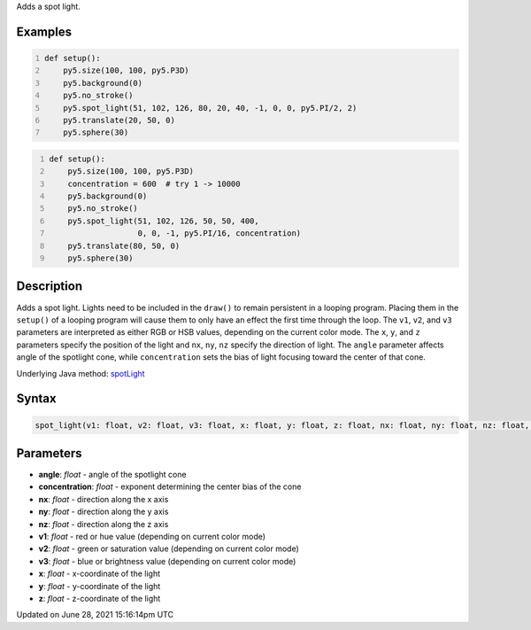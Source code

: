 .. title: spot_light()
.. slug: spot_light
.. date: 2021-06-28 15:16:14 UTC+00:00
.. tags:
.. category:
.. link:
.. description: py5 spot_light() documentation
.. type: text

Adds a spot light.

Examples
========

.. raw:: html

    <div class="example-table">

.. raw:: html

    <div class="example-row"><div class="example-cell-image">

.. image:: /images/reference/Sketch_spot_light_0.png
    :alt: example picture for spot_light()

.. raw:: html

    </div><div class="example-cell-code">

.. code:: python
    :number-lines:

    def setup():
        py5.size(100, 100, py5.P3D)
        py5.background(0)
        py5.no_stroke()
        py5.spot_light(51, 102, 126, 80, 20, 40, -1, 0, 0, py5.PI/2, 2)
        py5.translate(20, 50, 0)
        py5.sphere(30)

.. raw:: html

    </div></div>

.. raw:: html

    <div class="example-row"><div class="example-cell-image">

.. image:: /images/reference/Sketch_spot_light_1.png
    :alt: example picture for spot_light()

.. raw:: html

    </div><div class="example-cell-code">

.. code:: python
    :number-lines:

    def setup():
        py5.size(100, 100, py5.P3D)
        concentration = 600  # try 1 -> 10000
        py5.background(0)
        py5.no_stroke()
        py5.spot_light(51, 102, 126, 50, 50, 400,
                       0, 0, -1, py5.PI/16, concentration)
        py5.translate(80, 50, 0)
        py5.sphere(30)

.. raw:: html

    </div></div>

.. raw:: html

    </div>

Description
===========

Adds a spot light. Lights need to be included in the ``draw()`` to remain persistent in a looping program. Placing them in the ``setup()`` of a looping program will cause them to only have an effect the first time through the loop. The ``v1``, ``v2``, and ``v3`` parameters are interpreted as either RGB or HSB values, depending on the current color mode. The ``x``, ``y``, and ``z`` parameters specify the position of the light and ``nx``, ``ny``, ``nz`` specify the direction of light. The ``angle`` parameter affects angle of the spotlight cone, while ``concentration`` sets the bias of light focusing toward the center of that cone.

Underlying Java method: `spotLight <https://processing.org/reference/spotLight_.html>`_

Syntax
======

.. code:: python

    spot_light(v1: float, v2: float, v3: float, x: float, y: float, z: float, nx: float, ny: float, nz: float, angle: float, concentration: float, /) -> None

Parameters
==========

* **angle**: `float` - angle of the spotlight cone
* **concentration**: `float` - exponent determining the center bias of the cone
* **nx**: `float` - direction along the x axis
* **ny**: `float` - direction along the y axis
* **nz**: `float` - direction along the z axis
* **v1**: `float` - red or hue value (depending on current color mode)
* **v2**: `float` - green or saturation value (depending on current color mode)
* **v3**: `float` - blue or brightness value (depending on current color mode)
* **x**: `float` - x-coordinate of the light
* **y**: `float` - y-coordinate of the light
* **z**: `float` - z-coordinate of the light


Updated on June 28, 2021 15:16:14pm UTC

